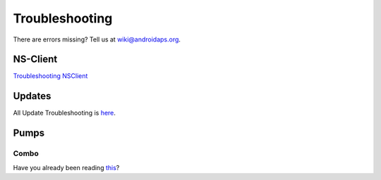 Troubleshooting
*********************
There are errors missing? Tell us at wiki@androidaps.org.

NS-Client
===========
`Troubleshooting NSClient <../Usage/Troubleshooting-NSClient.html>`_

Updates
============
All Update Troubleshooting is `here <../Installing-AndroidAPS/Update-to-new-version.html#troubleshooting>`_.

Pumps
======
Combo
----------
Have you already been reading `this <../Usage/Accu-Chek-Combo-Tips-for-Basic-usage.html>`_?
